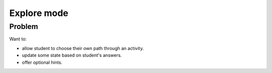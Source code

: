 Explore mode
============

Problem
-------

Want to:

* allow student to choose their own path through an activity.
* update some state based on student's answers.
* offer optional hints.

